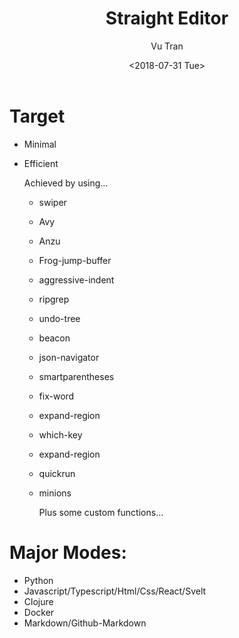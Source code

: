 #+OPTIONS: ^:nil
#+TITLE: Straight Editor
#+DATE: <2018-07-31 Tue>
#+AUTHOR: Vu Tran
#+EMAIL: me@vutr.io`

* Target
- Minimal
- Efficient

  Achieved by using...
  - swiper
  - Avy
  - Anzu
  - Frog-jump-buffer
  - aggressive-indent
  - ripgrep
  - undo-tree
  - beacon
  - json-navigator
  - smartparentheses
  - fix-word
  - expand-region
  - which-key
  - expand-region
  - quickrun
  - minions

   Plus some custom functions...

* Major Modes:
- Python
- Javascript/Typescript/Html/Css/React/Svelt
- Clojure
- Docker
- Markdown/Github-Markdown
